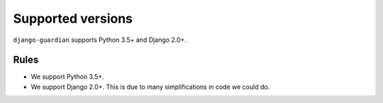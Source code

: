.. _supported-versions:

Supported versions
==================

``django-guardian`` supports Python 3.5+ and Django 2.0+.

Rules
-----

* We support Python 3.5+.
* We support Django 2.0+. This is due to many simplifications in code we could
  do.
